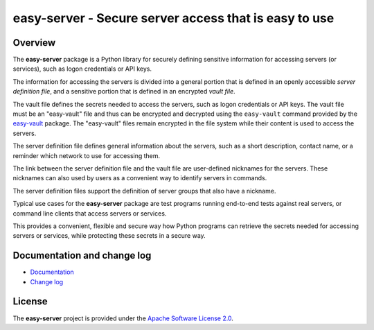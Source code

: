 easy-server - Secure server access that is easy to use
======================================================

.. image:: https://badge.fury.io/py/easy-server.svg
    :target: https://pypi.python.org/pypi/easy-server/
    :alt: Version on Pypi

.. image:: https://github.com/andy-maier/easy-server/workflows/test/badge.svg?branch=master
    :target: https://github.com/andy-maier/easy-server/actions/
    :alt: Actions status

.. image:: https://readthedocs.org/projects/easy-server/badge/?version=latest
    :target: https://readthedocs.org/projects/easy-server/builds/
    :alt: Docs build status (master)

.. image:: https://coveralls.io/repos/github/andy-maier/easy-server/badge.svg?branch=master
    :target: https://coveralls.io/github/andy-maier/easy-server?branch=master
    :alt: Test coverage (master)


Overview
--------

The **easy-server** package is a Python library for securely defining
sensitive information for accessing servers (or services), such as logon
credentials or API keys.

The information for accessing the servers is divided into a general portion
that is defined in an openly accessible *server definition file*, and
a sensitive portion that is defined in an encrypted *vault file*.

The vault file defines the secrets needed to access the servers, such as
logon credentials or API keys. The vault file must be an "easy-vault" file and
thus can be encrypted and decrypted using the ``easy-vault`` command provided
by the `easy-vault <https://easy-vault.readthedocs.io/en/latest/>`_ package.
The "easy-vault" files remain encrypted in the file system while their content
is used to access the servers.

The server definition file defines general information about the servers, such
as a short description, contact name, or a reminder which network to use for
accessing them.

The link between the server definition file and the vault file are user-defined
nicknames for the servers. These nicknames can also used by users as a
convenient way to identify servers in commands.

The server definition files support the definition of server groups that
also have a nickname.

Typical use cases for the **easy-server** package are test programs
running end-to-end tests against real servers, or command line clients that
access servers or services.

This provides a convenient, flexible and secure way how Python programs can
retrieve the secrets needed for accessing servers or services, while protecting
these secrets in a secure way.


.. _`Documentation and change log`:

Documentation and change log
----------------------------

* `Documentation`_
* `Change log`_


License
-------

The **easy-server** project is provided under the
`Apache Software License 2.0 <https://raw.githubusercontent.com/andy-maier/easy-server/master/LICENSE>`_.


.. # Links:

.. _`Documentation`: https://easy-server.readthedocs.io/en/latest/
.. _`Change log`: https://easy-server.readthedocs.io/en/latest/changes.html
